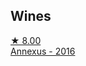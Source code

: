 
** Wines

#+begin_export html
<div class="flex-container">
  <a class="flex-item flex-item-left" href="/wines/7098850c-7c95-4b5d-9639-2ebd2d46b462.html">
    <img class="flex-bottle" src="/images/70/98850c-7c95-4b5d-9639-2ebd2d46b462/2023-02-21-06-55-20-IMG-5147@512.webp"></img>
    <section class="h">★ 8.00</section>
    <section class="h text-bolder">Annexus - 2016</section>
  </a>

</div>
#+end_export
